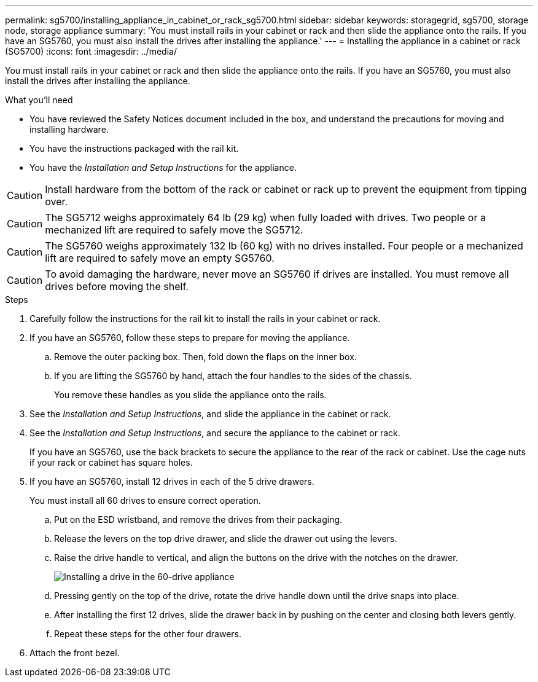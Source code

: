 ---
permalink: sg5700/installing_appliance_in_cabinet_or_rack_sg5700.html
sidebar: sidebar
keywords: storagegrid, sg5700, storage node, storage appliance 
summary: 'You must install rails in your cabinet or rack and then slide the appliance onto the rails. If you have an SG5760, you must also install the drives after installing the appliance.'
---
= Installing the appliance in a cabinet or rack (SG5700)
:icons: font
:imagesdir: ../media/

[.lead]
You must install rails in your cabinet or rack and then slide the appliance onto the rails. If you have an SG5760, you must also install the drives after installing the appliance.

.What you'll need

* You have reviewed the Safety Notices document included in the box, and understand the precautions for moving and installing hardware.
* You have the instructions packaged with the rail kit.
* You have the _Installation and Setup Instructions_ for the appliance.

CAUTION: Install hardware from the bottom of the rack or cabinet or rack up to prevent the equipment from tipping over.

CAUTION: The SG5712 weighs approximately 64 lb (29 kg) when fully loaded with drives. Two people or a mechanized lift are required to safely move the SG5712.

CAUTION: The SG5760 weighs approximately 132 lb (60 kg) with no drives installed. Four people or a mechanized lift are required to safely move an empty SG5760.

CAUTION: To avoid damaging the hardware, never move an SG5760 if drives are installed. You must remove all drives before moving the shelf.

.Steps

. Carefully follow the instructions for the rail kit to install the rails in your cabinet or rack.
. If you have an SG5760, follow these steps to prepare for moving the appliance.
 .. Remove the outer packing box. Then, fold down the flaps on the inner box.
 .. If you are lifting the SG5760 by hand, attach the four handles to the sides of the chassis.
+
You remove these handles as you slide the appliance onto the rails.
. See the _Installation and Setup Instructions_, and slide the appliance in the cabinet or rack.
. See the _Installation and Setup Instructions_, and secure the appliance to the cabinet or rack.
+
If you have an SG5760, use the back brackets to secure the appliance to the rear of the rack or cabinet. Use the cage nuts if your rack or cabinet has square holes.

. If you have an SG5760, install 12 drives in each of the 5 drive drawers.
+
You must install all 60 drives to ensure correct operation.

 .. Put on the ESD wristband, and remove the drives from their packaging.
 .. Release the levers on the top drive drawer, and slide the drawer out using the levers.
 .. Raise the drive handle to vertical, and align the buttons on the drive with the notches on the drawer.
+
image::../media/appliance_drive_insertion.gif[Installing a drive in the 60-drive appliance]

 .. Pressing gently on the top of the drive, rotate the drive handle down until the drive snaps into place.
 .. After installing the first 12 drives, slide the drawer back in by pushing on the center and closing both levers gently.
 .. Repeat these steps for the other four drawers.

. Attach the front bezel.

